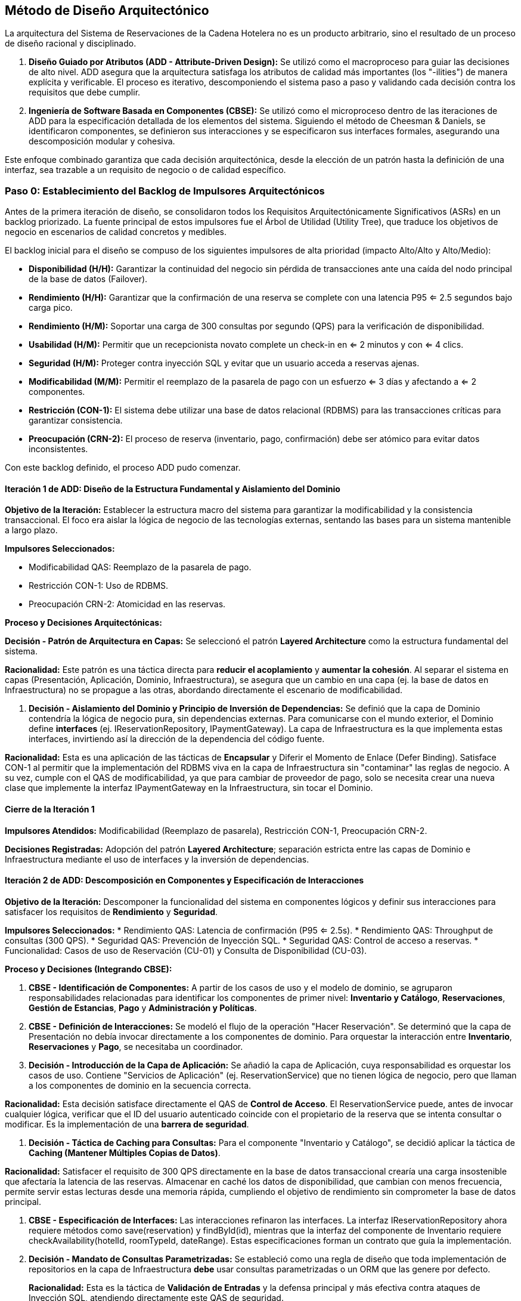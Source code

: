 
== Método de Diseño Arquitectónico

La arquitectura del Sistema de Reservaciones de la Cadena Hotelera no es un producto arbitrario, sino el resultado de un proceso de diseño racional y disciplinado.

. **Diseño Guiado por Atributos (ADD - Attribute-Driven Design):** Se utilizó como el macroproceso para guiar las decisiones de alto nivel. ADD asegura que la arquitectura satisfaga los atributos de calidad más importantes (los "-ilities") de manera explícita y verificable. El proceso es iterativo, descomponiendo el sistema paso a paso y validando cada decisión contra los requisitos que debe cumplir.
. **Ingeniería de Software Basada en Componentes (CBSE):** Se utilizó como el microproceso dentro de las iteraciones de ADD para la especificación detallada de los elementos del sistema. Siguiendo el método de Cheesman & Daniels, se identificaron componentes, se definieron sus interacciones y se especificaron sus interfaces formales, asegurando una descomposición modular y cohesiva.

Este enfoque combinado garantiza que cada decisión arquitectónica, desde la elección de un patrón hasta la definición de una interfaz, sea trazable a un requisito de negocio o de calidad específico.

=== Paso 0: Establecimiento del Backlog de Impulsores Arquitectónicos

Antes de la primera iteración de diseño, se consolidaron todos los Requisitos Arquitectónicamente Significativos (ASRs) en un backlog priorizado. La fuente principal de estos impulsores fue el Árbol de Utilidad (Utility Tree), que traduce los objetivos de negocio en escenarios de calidad concretos y medibles.

El backlog inicial para el diseño se compuso de los siguientes impulsores de alta prioridad (impacto Alto/Alto y Alto/Medio):

* **Disponibilidad (H/H):** Garantizar la continuidad del negocio sin pérdida de transacciones ante una caída del nodo principal de la base de datos (Failover).
* **Rendimiento (H/H):** Garantizar que la confirmación de una reserva se complete con una latencia P95 <= 2.5 segundos bajo carga pico.
* **Rendimiento (H/M):** Soportar una carga de 300 consultas por segundo (QPS) para la verificación de disponibilidad.
* **Usabilidad (H/M):** Permitir que un recepcionista novato complete un check-in en <= 2 minutos y con <= 4 clics.
* **Seguridad (H/M):** Proteger contra inyección SQL y evitar que un usuario acceda a reservas ajenas.
* **Modificabilidad (M/M):** Permitir el reemplazo de la pasarela de pago con un esfuerzo <= 3 días y afectando a <= 2 componentes.
* **Restricción (CON-1):** El sistema debe utilizar una base de datos relacional (RDBMS) para las transacciones críticas para garantizar consistencia.
* **Preocupación (CRN-2):** El proceso de reserva (inventario, pago, confirmación) debe ser atómico para evitar datos inconsistentes.

Con este backlog definido, el proceso ADD pudo comenzar.

==== Iteración 1 de ADD: Diseño de la Estructura Fundamental y Aislamiento del Dominio

*Objetivo de la Iteración:* Establecer la estructura macro del sistema para garantizar la modificabilidad y la consistencia transaccional. El foco era aislar la lógica de negocio de las tecnologías externas, sentando las bases para un sistema mantenible a largo plazo.

*Impulsores Seleccionados:*

* Modificabilidad QAS: Reemplazo de la pasarela de pago.
* Restricción CON-1: Uso de RDBMS.
* Preocupación CRN-2: Atomicidad en las reservas.

*Proceso y Decisiones Arquitectónicas:*

**Decisión - Patrón de Arquitectura en Capas:** Se seleccionó el patrón **Layered Architecture** como la estructura fundamental del sistema.


*Racionalidad:* Este patrón es una táctica directa para **reducir el acoplamiento** y **aumentar la cohesión**. Al separar el sistema en capas (Presentación, Aplicación, Dominio, Infraestructura), se asegura que un cambio en una capa (ej. la base de datos en Infraestructura) no se propague a las otras, abordando directamente el escenario de modificabilidad.

. **Decisión - Aislamiento del Dominio y Principio de Inversión de Dependencias:** Se definió que la capa de Dominio contendría la lógica de negocio pura, sin dependencias externas. Para comunicarse con el mundo exterior, el Dominio define **interfaces** (ej. IReservationRepository, IPaymentGateway). La capa de Infraestructura es la que implementa estas interfaces, invirtiendo así la dirección de la dependencia del código fuente.


*Racionalidad:* Esta es una aplicación de las tácticas de **Encapsular** y Diferir el Momento de Enlace (Defer Binding). Satisface CON-1 al permitir que la implementación del RDBMS viva en la capa de Infraestructura sin "contaminar" las reglas de negocio. A su vez, cumple con el QAS de modificabilidad, ya que para cambiar de proveedor de pago, solo se necesita crear una nueva clase que implemente la interfaz IPaymentGateway en la Infraestructura, sin tocar el Dominio.


==== Cierre de la Iteración 1

*Impulsores Atendidos:* Modificabilidad (Reemplazo de pasarela), Restricción CON-1, Preocupación CRN-2.

*Decisiones Registradas:* Adopción del patrón **Layered Architecture**; separación estricta entre las capas de Dominio e Infraestructura mediante el uso de interfaces y la inversión de dependencias.

==== Iteración 2 de ADD: Descomposición en Componentes y Especificación de Interacciones

*Objetivo de la Iteración:* Descomponer la funcionalidad del sistema en componentes lógicos y definir sus interacciones para satisfacer los requisitos de **Rendimiento** y **Seguridad**.

*Impulsores Seleccionados:*
* Rendimiento QAS: Latencia de confirmación (P95 <= 2.5s).
* Rendimiento QAS: Throughput de consultas (300 QPS).
* Seguridad QAS: Prevención de Inyección SQL.
* Seguridad QAS: Control de acceso a reservas.
* Funcionalidad: Casos de uso de Reservación (CU-01) y Consulta de Disponibilidad (CU-03).

*Proceso y Decisiones (Integrando CBSE):*

. **CBSE - Identificación de Componentes:** A partir de los casos de uso y el modelo de dominio, se agruparon responsabilidades relacionadas para identificar los componentes de primer nivel: **Inventario y Catálogo**, **Reservaciones**, **Gestión de Estancias**, **Pago** y **Administración y Políticas**.
. **CBSE - Definición de Interacciones:** Se modeló el flujo de la operación "Hacer Reservación". Se determinó que la capa de Presentación no debía invocar directamente a los componentes de dominio. Para orquestar la interacción entre *Inventario*, *Reservaciones* y *Pago*, se necesitaba un coordinador.
. **Decisión - Introducción de la Capa de Aplicación:** Se añadió la capa de Aplicación, cuya responsabilidad es orquestar los casos de uso. Contiene "Servicios de Aplicación" (ej. ReservationService) que no tienen lógica de negocio, pero que llaman a los componentes de dominio en la secuencia correcta.


*Racionalidad:* Esta decisión satisface directamente el QAS de **Control de Acceso**. El ReservationService puede, antes de invocar cualquier lógica, verificar que el ID del usuario autenticado coincide con el propietario de la reserva que se intenta consultar o modificar. Es la implementación de una **barrera de seguridad**.

. **Decisión - Táctica de Caching para Consultas:** Para el componente "Inventario y Catálogo", se decidió aplicar la táctica de **Caching (Mantener Múltiples Copias de Datos)**.


*Racionalidad:* Satisfacer el requisito de 300 QPS directamente en la base de datos transaccional crearía una carga insostenible que afectaría la latencia de las reservas. Almacenar en caché los datos de disponibilidad, que cambian con menos frecuencia, permite servir estas lecturas desde una memoria rápida, cumpliendo el objetivo de rendimiento sin comprometer la base de datos principal.

. **CBSE - Especificación de Interfaces:** Las interacciones refinaron las interfaces. La interfaz IReservationRepository ahora requiere métodos como save(reservation) y findById(id), mientras que la interfaz del componente de Inventario requiere checkAvailability(hotelId, roomTypeId, dateRange). Estas especificaciones forman un contrato que guía la implementación.
. **Decisión - Mandato de Consultas Parametrizadas:** Se estableció como una regla de diseño que toda implementación de repositorios en la capa de Infraestructura *debe* usar consultas parametrizadas o un ORM que las genere por defecto.
+

*Racionalidad:* Esta es la táctica de **Validación de Entradas** y la defensa principal y más efectiva contra ataques de Inyección SQL, atendiendo directamente este QAS de seguridad.


==== Cierre de la Iteración 2
*Impulsores Atendidos:* Rendimiento (Latencia y Throughput), Seguridad (SQLi y Control de Acceso).

*Decisiones Registradas:* Descomposición en componentes lógicos; introducción de la Capa de Aplicación para orquestación y seguridad; uso de Caching para consultas de inventario; especificación de interfaces clave; mandato de uso de consultas parametrizadas.


=== Cierre y Verificación del Diseño

Tras estas iteraciones, se revisó el backlog de impulsores. Las decisiones tomadas cubren los requisitos de más alta prioridad. El patrón de Capas junto con la descomposición en componentes crea una estructura lo suficientemente desacoplada y cohesiva para manejar futuros cambios. Las tácticas de Caching, Consultas Parametrizadas y la orquestación en la capa de aplicación abordan directamente los escenarios críticos de rendimiento y seguridad.

El diseño se considera suficiente porque provee un esqueleto robusto y bien justificado. Define la estructura macro y las responsabilidades clave, dejando los detalles de implementación de cada componente para fases posteriores, pero asegurando que dicha implementación se hará sobre una base sólida y alineada con los objetivos del negocio. El proceso ADD aseguró que la arquitectura se enfocara en lo más importante, mientras que el enfoque CBSE proveyó el rigor para detallarla de manera estructurada.
